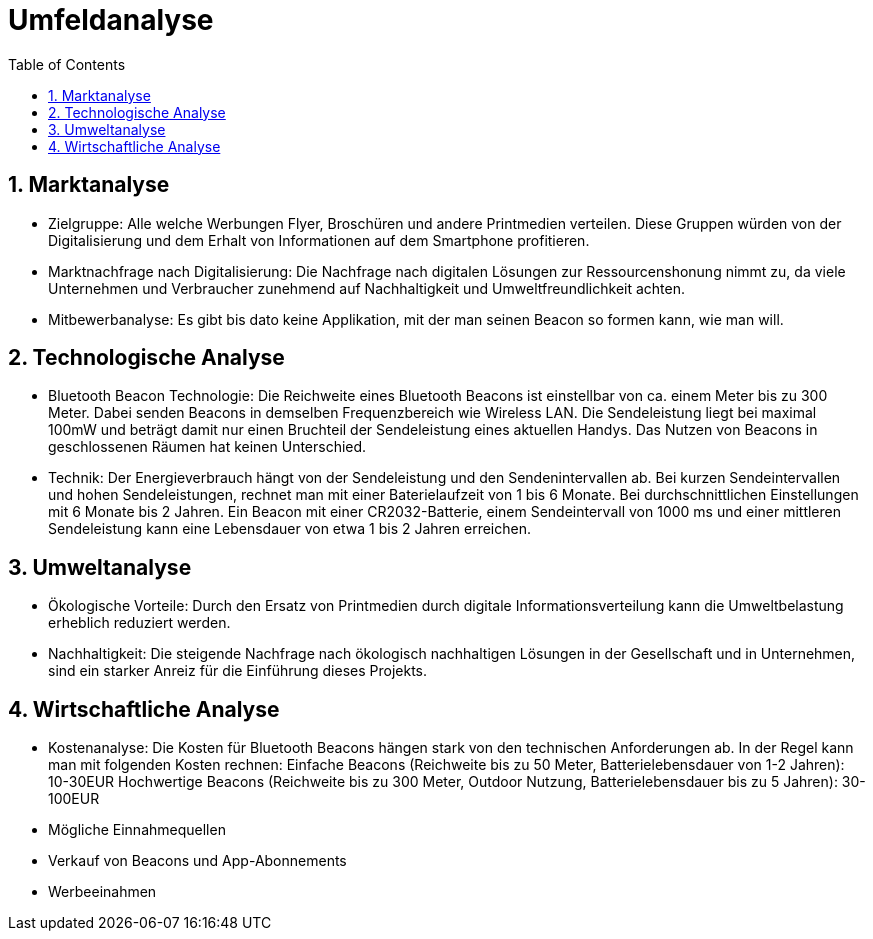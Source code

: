 = Umfeldanalyse
:toc: left
:sectnums:
:toclevels: 4
:table-caption:
:linkattrs:

== Marktanalyse

* Zielgruppe:
Alle welche Werbungen Flyer, Broschüren und andere Printmedien verteilen.
Diese Gruppen würden von der Digitalisierung und dem Erhalt von Informationen auf dem Smartphone profitieren.

* Marktnachfrage nach Digitalisierung:
Die Nachfrage nach digitalen Lösungen zur Ressourcenshonung nimmt zu, da viele Unternehmen und Verbraucher zunehmend auf Nachhaltigkeit
und Umweltfreundlichkeit achten.

* Mitbewerbanalyse:
Es gibt bis dato keine Applikation, mit der man seinen Beacon so formen kann, wie man will. 

== Technologische Analyse

* Bluetooth Beacon Technologie:
Die Reichweite eines Bluetooth Beacons ist einstellbar von ca. einem Meter bis zu 300 Meter.
Dabei senden Beacons in demselben Frequenzbereich wie Wireless LAN. Die Sendeleistung liegt bei maximal 100mW und beträgt damit nur einen 
Bruchteil der Sendeleistung eines aktuellen Handys.
Das Nutzen von Beacons in geschlossenen Räumen hat keinen Unterschied.

* Technik:
Der Energieverbrauch hängt von der Sendeleistung und den Sendenintervallen ab.
Bei kurzen Sendeintervallen und hohen Sendeleistungen, rechnet man mit einer Baterielaufzeit von 1 bis 6 Monate.
Bei durchschnittlichen Einstellungen mit 6 Monate bis 2 Jahren.
Ein Beacon mit einer CR2032-Batterie, einem Sendeintervall von 1000 ms und einer mittleren Sendeleistung kann eine Lebensdauer
von etwa 1 bis 2 Jahren erreichen.

== Umweltanalyse

* Ökologische Vorteile:
Durch den Ersatz von Printmedien durch digitale Informationsverteilung kann die Umweltbelastung erheblich reduziert werden.

* Nachhaltigkeit:
Die steigende Nachfrage nach ökologisch nachhaltigen Lösungen in der Gesellschaft und in Unternehmen, sind ein starker Anreiz für die Einführung dieses Projekts.


== Wirtschaftliche Analyse

* Kostenanalyse:
Die Kosten für Bluetooth Beacons hängen stark von den technischen Anforderungen ab. In der Regel kann man mit folgenden Kosten rechnen:
Einfache Beacons (Reichweite bis zu 50 Meter, Batterielebensdauer von 1-2 Jahren): 10-30EUR
Hochwertige Beacons (Reichweite bis zu 300 Meter, Outdoor Nutzung, Batterielebensdauer bis zu 5 Jahren): 30-100EUR

* Mögliche Einnahmequellen
    * Verkauf von Beacons und App-Abonnements
    * Werbeeinahmen

